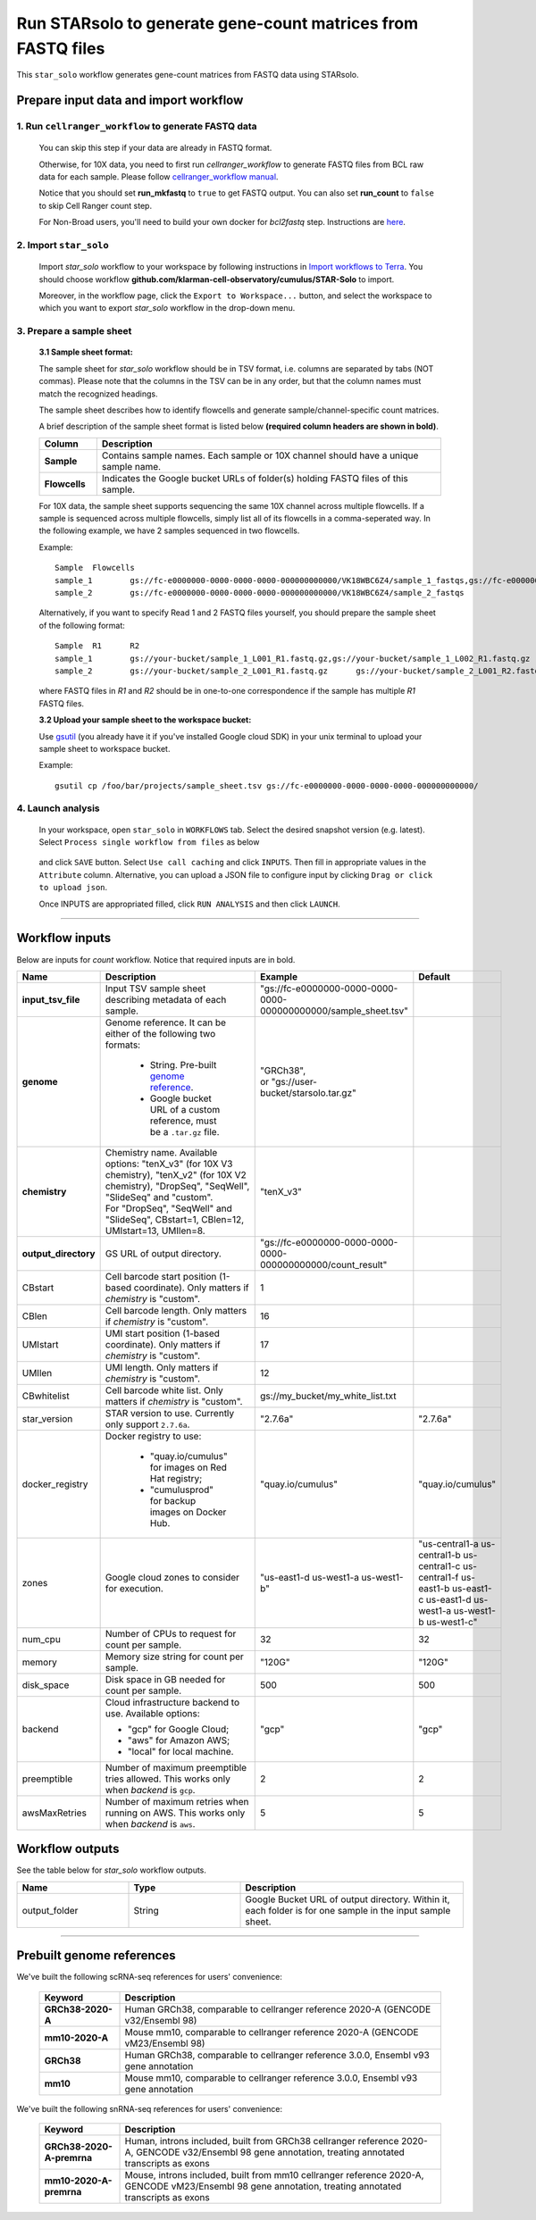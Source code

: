 Run STARsolo to generate gene-count matrices from FASTQ files
----------------------------------------------------------------------

This ``star_solo`` workflow generates gene-count matrices from FASTQ data using STARsolo.

Prepare input data and import workflow
^^^^^^^^^^^^^^^^^^^^^^^^^^^^^^^^^^^^^^^^^

1. Run ``cellranger_workflow`` to generate FASTQ data
++++++++++++++++++++++++++++++++++++++++++++++++++++++++

	You can skip this step if your data are already in FASTQ format.

	Otherwise, for 10X data, you need to first run *cellranger_workflow* to generate FASTQ files from BCL raw data for each sample. Please follow `cellranger_workflow manual <./cellranger/index.html>`_.

	Notice that you should set **run_mkfastq** to ``true`` to get FASTQ output. You can also set **run_count** to ``false`` to skip Cell Ranger count step.

	For Non-Broad users, you'll need to build your own docker for *bcl2fastq* step. Instructions are `here <bcl2fastq.html>`_.

2. Import ``star_solo``
+++++++++++++++++++++++

	Import *star_solo* workflow to your workspace by following instructions in `Import workflows to Terra`_. You should choose workflow **github.com/klarman-cell-observatory/cumulus/STAR-Solo** to import.

	Moreover, in the workflow page, click the ``Export to Workspace...`` button, and select the workspace to which you want to export *star_solo* workflow in the drop-down menu.

3. Prepare a sample sheet
++++++++++++++++++++++++++++

	**3.1 Sample sheet format:**

	The sample sheet for *star_solo* workflow should be in TSV format, i.e. columns are separated by tabs (NOT commas). Please note that the columns in the TSV can be in any order, but that the column names must match the recognized headings.

	The sample sheet describes how to identify flowcells and generate sample/channel-specific count matrices.

	A brief description of the sample sheet format is listed below **(required column headers are shown in bold)**.

	.. list-table::
		:widths: 5 30
		:header-rows: 1

		* - Column
		  - Description
		* - **Sample**
		  - Contains sample names. Each sample or 10X channel should have a unique sample name.
		* - **Flowcells**
		  - Indicates the Google bucket URLs of folder(s) holding FASTQ files of this sample.

	For 10X data, the sample sheet supports sequencing the same 10X channel across multiple flowcells. If a sample is sequenced across multiple flowcells, simply list all of its flowcells in a comma-seperated way. In the following example, we have 2 samples sequenced in two flowcells.

	Example::

		Sample	Flowcells
		sample_1	gs://fc-e0000000-0000-0000-0000-000000000000/VK18WBC6Z4/sample_1_fastqs,gs://fc-e0000000-0000-0000-0000-000000000000/VK10WBC9Z2/sample_1_fastqs
		sample_2	gs://fc-e0000000-0000-0000-0000-000000000000/VK18WBC6Z4/sample_2_fastqs

	Alternatively, if you want to specify Read 1 and 2 FASTQ files yourself, you should prepare the sample sheet of the following format::

		Sample	R1	R2
		sample_1	gs://your-bucket/sample_1_L001_R1.fastq.gz,gs://your-bucket/sample_1_L002_R1.fastq.gz	gs://your-bucket/sample_1_L001_R2.fastq.gz,gs://your-bucket/sample_1_L002_R2.fastq.gz
		sample_2	gs://your-bucket/sample_2_L001_R1.fastq.gz	gs://your-bucket/sample_2_L001_R2.fastq.gz

	where FASTQ files in *R1* and *R2* should be in one-to-one correspondence if the sample has multiple *R1* FASTQ files.

	**3.2 Upload your sample sheet to the workspace bucket:**

	Use gsutil_ (you already have it if you've installed Google cloud SDK) in your unix terminal to upload your sample sheet to workspace bucket.

	Example::

			gsutil cp /foo/bar/projects/sample_sheet.tsv gs://fc-e0000000-0000-0000-0000-000000000000/

4. Launch analysis
+++++++++++++++++++

	In your workspace, open ``star_solo`` in ``WORKFLOWS`` tab. Select the desired snapshot version (e.g. latest). Select ``Process single workflow from files`` as below

		.. image:: images/single_workflow.png

	and click ``SAVE`` button. Select ``Use call caching`` and click ``INPUTS``. Then fill in appropriate values in the ``Attribute`` column. Alternative, you can upload a JSON file to configure input by clicking ``Drag or click to upload json``.

	Once INPUTS are appropriated filled, click ``RUN ANALYSIS`` and then click ``LAUNCH``.

----------------------------

Workflow inputs
^^^^^^^^^^^^^^^^^^

Below are inputs for *count* workflow. Notice that required inputs are in bold.

.. list-table::
	:widths: 5 20 10 5
	:header-rows: 1

	* - Name
	  - Description
	  - Example
	  - Default
	* - **input_tsv_file**
	  - Input TSV sample sheet describing metadata of each sample.
	  - "gs://fc-e0000000-0000-0000-0000-000000000000/sample_sheet.tsv"
	  -
	* - **genome**
	  - Genome reference. It can be either of the following two formats:

		- String. Pre-built `genome reference`_.

		- Google bucket URL of a custom reference, must be a ``.tar.gz`` file.
	  - | "GRCh38",
	    | or "gs://user-bucket/starsolo.tar.gz"
	  -
	* - **chemistry**
	  - | Chemistry name. Available options: "tenX_v3" (for 10X V3 chemistry), "tenX_v2" (for 10X V2 chemistry), "DropSeq", "SeqWell", "SlideSeq" and "custom".
	    | For "DropSeq", "SeqWell" and "SlideSeq", CBstart=1, CBlen=12, UMIstart=13, UMIlen=8.
	  - "tenX_v3"
	  -
	* - **output_directory**
	  - GS URL of output directory.
	  - "gs://fc-e0000000-0000-0000-0000-000000000000/count_result"
	  -
	* - CBstart
	  - Cell barcode start position (1-based coordinate). Only matters if *chemistry* is "custom".
	  - 1
	  -
	* - CBlen
	  - Cell barcode length. Only matters if *chemistry* is "custom".
	  - 16
	  -
	* - UMIstart
	  - UMI start position (1-based coordinate). Only matters if *chemistry* is "custom".
	  - 17
	  -
	* -	UMIlen
	  - UMI length. Only matters if *chemistry* is "custom".
	  - 12
	  -
	* - CBwhitelist
	  - Cell barcode white list. Only matters if *chemistry* is "custom".
	  - gs://my_bucket/my_white_list.txt
	  -
	* - star_version
	  - STAR version to use. Currently only support ``2.7.6a``.
	  - "2.7.6a"
	  - "2.7.6a"
	* - docker_registry
	  - Docker registry to use:

	  	- "quay.io/cumulus" for images on Red Hat registry;

		- "cumulusprod" for backup images on Docker Hub.
	  - "quay.io/cumulus"
	  - "quay.io/cumulus"
	* - zones
	  - Google cloud zones to consider for execution.
	  - "us-east1-d us-west1-a us-west1-b"
	  - "us-central1-a us-central1-b us-central1-c us-central1-f us-east1-b us-east1-c us-east1-d us-west1-a us-west1-b us-west1-c"
	* - num_cpu
	  - Number of CPUs to request for count per sample.
	  - 32
	  - 32
	* - memory
	  - Memory size string for count per sample.
	  - "120G"
	  - "120G"
	* - disk_space
	  - Disk space in GB needed for count per sample.
	  - 500
	  - 500
	* - backend
	  - Cloud infrastructure backend to use. Available options:

	    - "gcp" for Google Cloud;
	    - "aws" for Amazon AWS;
	    - "local" for local machine.
	  - "gcp"
	  - "gcp"
	* - preemptible
	  - Number of maximum preemptible tries allowed. This works only when *backend* is ``gcp``.
	  - 2
	  - 2
	* - awsMaxRetries
	  - Number of maximum retries when running on AWS. This works only when *backend* is ``aws``.
	  - 5
	  - 5

Workflow outputs
^^^^^^^^^^^^^^^^^^^

See the table below for *star_solo* workflow outputs.

.. list-table::
	:widths: 5 5 10
	:header-rows: 1

	* - Name
	  - Type
	  - Description
	* - output_folder
	  - String
	  - Google Bucket URL of output directory. Within it, each folder is for one sample in the input sample sheet.

----------------------------

Prebuilt genome references
^^^^^^^^^^^^^^^^^^^^^^^^^^^

We've built the following scRNA-seq references for users' convenience:

	.. list-table::
		:widths: 5 20
		:header-rows: 1

		* - Keyword
		  - Description
		* - **GRCh38-2020-A**
		  - Human GRCh38, comparable to cellranger reference 2020-A (GENCODE v32/Ensembl 98)
		* - **mm10-2020-A**
		  - Mouse mm10, comparable to cellranger reference 2020-A (GENCODE vM23/Ensembl 98)
		* - **GRCh38**
		  - Human GRCh38, comparable to cellranger reference 3.0.0, Ensembl v93 gene annotation
		* - **mm10**
		  - Mouse mm10, comparable to cellranger reference 3.0.0, Ensembl v93 gene annotation

We've built the following snRNA-seq references for users' convenience:

	.. list-table::
		:widths: 5 20
		:header-rows: 1

		* - Keyword
		  - Description
		* - **GRCh38-2020-A-premrna**
		  - Human, introns included, built from GRCh38 cellranger reference 2020-A, GENCODE v32/Ensembl 98 gene annotation, treating annotated transcripts as exons
		* - **mm10-2020-A-premrna**
		  - Mouse, introns included, built from mm10 cellranger reference 2020-A, GENCODE vM23/Ensembl 98 gene annotation, treating annotated transcripts as exons


.. _Import workflows to Terra: ./cumulus_import.html
.. _gsutil: https://cloud.google.com/storage/docs/gsutil
.. _genome reference: ./starsolo.html#prebuilt-genome-references
